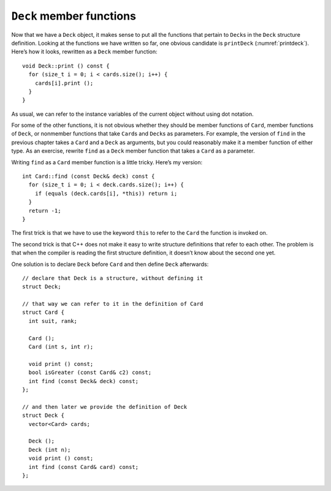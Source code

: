 ``Deck`` member functions
-------------------------

Now that we have a ``Deck`` object, it makes sense to put all the
functions that pertain to ``Deck``\ s in the ``Deck`` structure
definition. Looking at the functions we have written so far, one obvious
candidate is ``printDeck`` (:numref:`printdeck`).
Here’s how it looks, rewritten as a ``Deck`` member function:

::

   void Deck::print () const {
     for (size_t i = 0; i < cards.size(); i++) {
       cards[i].print ();
     }
   }

As usual, we can refer to the instance variables of the current object
without using dot notation.

.. activecode:: deck_members_AC_1
   :language: cpp

   The active code below prints out the deck of cards like in the previous section. Notice we can just use ``deck.print ()``
   to print out the deck instead of writing a for loop in main.
   ~~~~
   #include <iostream>
   #include <string>
   #include <vector>
   using namespace std;

   enum Suit { CLUBS, DIAMONDS, HEARTS, SPADES };

   enum Rank { ACE=1, TWO, THREE, FOUR, FIVE, SIX, SEVEN, EIGHT, NINE,
   TEN, JACK, QUEEN, KING };

   struct Card {
       Rank rank;
       Suit suit;
       Card ();
       Card (Suit s, Rank r);
       void print () const;
   };

   struct Deck {
       vector<Card> cards;
       Deck ();
      void print () const;
   };

   int main() {
       Deck deck;
       deck.print ();
   }

   ====
   Card::Card () {
       suit = SPADES;  rank = ACE;
   }

   Card::Card (Suit s, Rank r) {
       suit = s;  rank = r;
   }

   void Card::print () const {
       vector<string> suits (4);
       suits[0] = "Clubs";
       suits[1] = "Diamonds";
       suits[2] = "Hearts";
       suits[3] = "Spades";

       vector<string> ranks (14);
       ranks[1] = "Ace";
       ranks[2] = "2";
      ranks[3] = "3";
       ranks[4] = "4";
       ranks[5] = "5";
       ranks[6] = "6";
       ranks[7] = "7";
       ranks[8] = "8";
       ranks[9] = "9";
       ranks[10] = "10";
       ranks[11] = "Jack";
       ranks[12] = "Queen";
       ranks[13] = "King";

       cout << ranks[rank] << " of " << suits[suit] << endl;
   }

   Deck::Deck () {
       vector<Card> temp (52);
       cards = temp;

       int i = 0;
       for (Suit suit = CLUBS; suit <= SPADES; suit = Suit(suit+1)) {
           for (Rank rank = ACE; rank <= KING; rank = Rank(rank+1)) {
               cards[i].suit = suit;
               cards[i].rank = rank;
               i++;
           }
       }
   }

   void Deck::print () const {
       for (size_t i = 0; i < cards.size(); i++) {
           cards[i].print ();
       }
   }

For some of the other functions, it is not obvious whether they should
be member functions of ``Card``, member functions of ``Deck``, or
nonmember functions that take ``Card``\ s and ``Deck``\ s as parameters.
For example, the version of ``find`` in the previous chapter takes a
``Card`` and a ``Deck`` as arguments, but you could reasonably make it a
member function of either type. As an exercise, rewrite ``find`` as a
``Deck`` member function that takes a ``Card`` as a parameter.

Writing ``find`` as a ``Card`` member function is a little tricky.
Here’s my version:

::

   int Card::find (const Deck& deck) const {
     for (size_t i = 0; i < deck.cards.size(); i++) {
       if (equals (deck.cards[i], *this)) return i;
     }
     return -1;
   }

The first trick is that we have to use the keyword ``this`` to refer to
the ``Card`` the function is invoked on.

The second trick is that C++ does not make it easy to write structure
definitions that refer to each other. The problem is that when the
compiler is reading the first structure definition, it doesn’t know
about the second one yet.

One solution is to declare ``Deck`` before ``Card`` and then define
``Deck`` afterwards:

::

   // declare that Deck is a structure, without defining it
   struct Deck;

   // that way we can refer to it in the definition of Card
   struct Card {
     int suit, rank;

     Card ();
     Card (int s, int r);

     void print () const;
     bool isGreater (const Card& c2) const;
     int find (const Deck& deck) const;
   };

   // and then later we provide the definition of Deck
   struct Deck {
     vector<Card> cards;

     Deck ();
     Deck (int n);
     void print () const;
     int find (const Card& card) const;
   };

.. _shuffle:

.. mchoice:: deck_members_1
   :multiple_answers:
   :answer_a: Use the keyword this.
   :answer_b: Define Deck before Card.
   :answer_c: Pass a Card parameter in the Card member function find.
   :answer_d: Declare Deck before Card and then define Deck afterwards.
   :correct: a,d
   :feedback_a: We use this to refer to the Card that the function is invoked on.
   :feedback_b: We don't have to define Deck before Card.
   :feedback_c: What do we pass as a parameter in find?
   :feedback_d: This is how we implemented our code!

   Multiple Response: What are some tricks we can use to write ``find`` as a ``Card`` member function?

.. parsonsprob:: deck_members_2
   :numbered: left
   :adaptive:

   Write find as a Deck member function that takes a Card as a parameter.
   -----
   int Deck::find (Card card) const {
   =====
   int find (Card) {                         #paired
   =====
      for (size_t i = 0; i &#60; cards.size(); i++) {
   =====
      for (size_t i = 0; i &#60; deck.cards.size(); i++) {                       #paired
   =====
         if (cards[i].equals(card)) {
            return i; 
         }
   =====
         if (equals (deck.cards[i], *this)) {                         #paired
            return i; 
         }
   =====
      }
      return -1;
   }

.. activecode:: deck_members_AC_2
   :language: cpp

   The active code below uses the ``find`` function that we just wrote.
   ~~~~
   #include <iostream>
   #include <string>
   #include <vector>
   using namespace std;

   enum Suit { CLUBS, DIAMONDS, HEARTS, SPADES };

   enum Rank { ACE=1, TWO, THREE, FOUR, FIVE, SIX, SEVEN, EIGHT, NINE,
   TEN, JACK, QUEEN, KING };

   struct Card {
       Rank rank;
       Suit suit;
       Card ();
       Card (Suit s, Rank r);
       void print () const;
       bool equals (const Card& c2) const;
   };

   struct Deck {
       vector<Card> cards;
       Deck ();
       void print () const;
       int find (Card card) const;
   };

   int main() {
       Deck deck;
       Card card (CLUBS, ACE);
       Card card2 (DIAMONDS, ACE);
       // Should output 0 and 13
       cout << deck.find(card) << endl;
       cout << deck.find(card2) << endl;
   }

   ====
   Card::Card () {
       suit = SPADES;  rank = ACE;
   }

   Card::Card (Suit s, Rank r) {
       suit = s;  rank = r;
   }

   void Card::print () const {
       vector<string> suits (4);
       suits[0] = "Clubs";
       suits[1] = "Diamonds";
       suits[2] = "Hearts";
       suits[3] = "Spades";

       vector<string> ranks (14);
       ranks[1] = "Ace";
       ranks[2] = "2";
       ranks[3] = "3";
       ranks[4] = "4";
       ranks[5] = "5";
       ranks[6] = "6";
       ranks[7] = "7";
       ranks[8] = "8";
       ranks[9] = "9";
       ranks[10] = "10";
       ranks[11] = "Jack";
       ranks[12] = "Queen";
       ranks[13] = "King";

       cout << ranks[rank] << " of " << suits[suit] << endl;
   }

   Deck::Deck () {
       vector<Card> temp (52);
       cards = temp;

       int i = 0;
       for (Suit suit = CLUBS; suit <= SPADES; suit = Suit(suit+1)) {
           for (Rank rank = ACE; rank <= KING; rank = Rank(rank+1)) {
               cards[i].suit = suit;
               cards[i].rank = rank;
               i++;
           }
       }
   }

   void Deck::print () const {
       for (size_t i = 0; i < cards.size(); i++) {
           cards[i].print ();
       }
   }

   int Deck::find (Card card) const {
       for (size_t i = 0; i &#60; cards.size(); i++) {
           if (cards[i].equals(card)) {
               return i; 
           }
       }
       return -1;
   }

   bool Card::equals (const Card& c2) const {
       return (rank == c2.rank && suit == c2.suit);
   }
